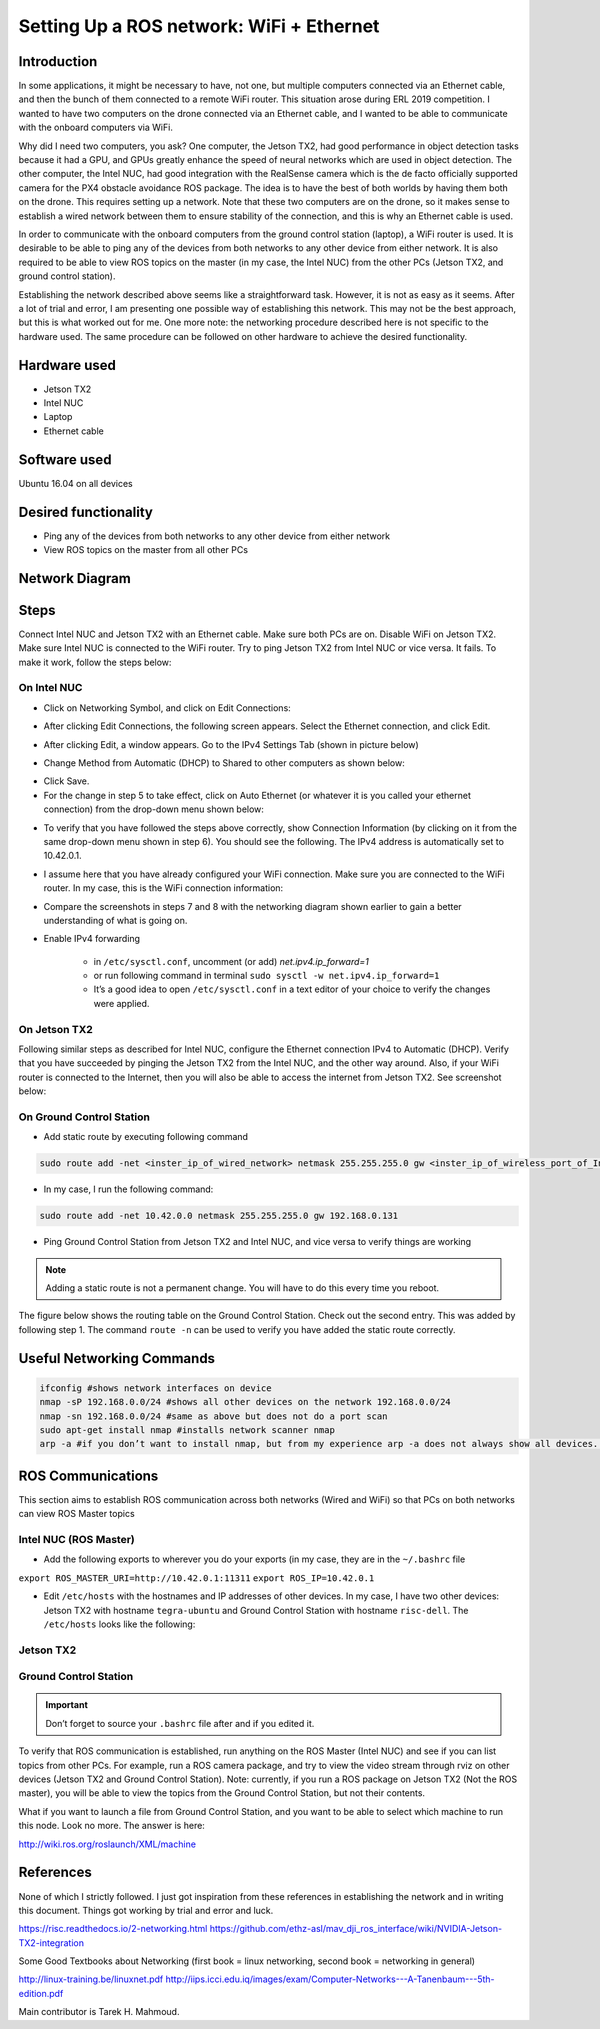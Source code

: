 Setting Up a ROS network: WiFi + Ethernet
========

Introduction
-----
In some applications, it might be necessary to have, not one, but multiple computers connected via an Ethernet cable, and then the bunch of them connected to a remote WiFi router. This situation arose during ERL 2019 competition. I wanted to have two computers on the drone connected via an Ethernet cable, and I wanted to be able to communicate with the onboard computers via WiFi.

Why did I need two computers, you ask? One computer, the Jetson TX2, had good performance in object detection tasks because it had a GPU, and GPUs greatly enhance the speed of neural networks which are used in object detection. The other computer, the Intel NUC, had good integration with the RealSense camera which is the de facto officially supported camera for the PX4 obstacle avoidance ROS package. The idea is to have the best of both worlds by having them both on the drone. This requires setting up a network.
Note that these two computers are on the drone, so it makes sense to establish a wired network between them to ensure stability of the connection, and this is why an Ethernet cable is used.

In order to communicate with the onboard computers from the ground control station (laptop), a WiFi router is used. It is desirable to be able to ping any of the devices from both networks to any other device from either network. It is also required to be able to view ROS topics on the master (in my case, the Intel NUC) from the other PCs (Jetson TX2, and ground control station).

Establishing the network described above seems like a straightforward task. However, it is not as easy as it seems. After a lot of trial and error, I am presenting one possible way of establishing this network. This may not be the best approach, but this is what worked out for me. One more note: the networking procedure described here is not specific to the hardware used. The same procedure can be followed on other hardware to achieve the desired functionality.

Hardware used
-----
- Jetson TX2
- Intel NUC
- Laptop
- Ethernet cable

Software used
-----

Ubuntu 16.04 on all devices

Desired functionality
-----

- Ping any of the devices from both networks to any other device from either network
- View ROS topics on the master from all other PCs

Network Diagram
-----

.. image:: ../_static/network-2-pc.png
   :scale: 50 %
   :align: center

Steps
-----
Connect Intel NUC and Jetson TX2 with an Ethernet cable. Make sure both PCs are on. Disable WiFi on Jetson TX2. Make sure Intel NUC is connected to the WiFi router. Try to ping Jetson TX2 from Intel NUC or vice versa. It fails. To make it work, follow the steps below:

On Intel NUC
^^^^^

- Click on Networking Symbol, and click on Edit Connections:

.. image:: ../_static/nuc-1-1.png
   :scale: 50 %
   :align: center


- After clicking Edit Connections, the following screen appears. Select the Ethernet connection, and click Edit.

.. image:: ../_static/nuc-1-2.png
   :scale: 50 %
   :align: center

- After clicking Edit, a window appears. Go to the IPv4 Settings Tab (shown in picture below)

.. image:: ../_static/nuc-1-3.png
   :scale: 50 %
   :align: center

- Change Method from Automatic (DHCP) to Shared to other computers as shown below:

.. image:: ../_static/nuc-1-4.png
   :scale: 50 %
   :align: center

- Click Save.

- For the change in step 5 to take effect, click on Auto Ethernet (or whatever it is you called your ethernet connection) from the drop-down menu shown below:

.. image:: ../_static/nuc-1-5.png
   :scale: 50 %
   :align: center


- To verify that you have followed the steps above correctly, show Connection Information (by clicking on it from the same drop-down menu shown in step 6). You should see the following. The IPv4 address is automatically set to 10.42.0.1.

.. image:: ../_static/nuc-1-6.png
   :scale: 50 %
   :align: center

- I assume here that you have already configured your WiFi connection. Make sure you are connected to the WiFi router. In my case, this is the WiFi connection information:

.. image:: ../_static/nuc-1-7.png
   :scale: 50 %
   :align: center


- Compare the screenshots in steps 7 and 8 with the networking diagram shown earlier to gain a better understanding of what is going on.

- Enable IPv4 forwarding

    * in ``/etc/sysctl.conf``, uncomment (or add) *net.ipv4.ip_forward=1*
    * or run following command in terminal ``sudo sysctl -w net.ipv4.ip_forward=1``
    * It’s a good idea to open ``/etc/sysctl.conf`` in a text editor of your choice to verify the changes were applied.


On Jetson TX2
^^^^^

Following similar steps as described for Intel NUC, configure the Ethernet connection IPv4 to Automatic (DHCP). Verify that you have succeeded by pinging the Jetson TX2 from the Intel NUC, and the other way around. Also, if your WiFi router is connected to the Internet, then you will also be able to access the internet from Jetson TX2. See screenshot below:

.. image:: ../_static/tx-1.png
   :scale: 50 %
   :align: center

On Ground Control Station
^^^^^

- Add static route by executing following command

.. code-block:: bash

  sudo route add -net <inster_ip_of_wired_network> netmask 255.255.255.0 gw <inster_ip_of_wireless_port_of_Intel-NUC_or_similar>

- In my case, I run the following command:


.. code-block:: bash

  sudo route add -net 10.42.0.0 netmask 255.255.255.0 gw 192.168.0.131

- Ping Ground Control Station from Jetson TX2 and Intel NUC, and vice versa to verify things are working


.. note::

    Adding a static route is not a permanent change. You will have to do this every time you reboot.


The figure below shows the routing table on the Ground Control Station. Check out the second entry. This was added by following step 1. The command ``route -n`` can be used to verify you have added the static route correctly.

.. image:: ../_static/routing-table.png
   :scale: 50 %
   :align: center

Useful Networking Commands
------

.. code-block:: bash

    ifconfig #shows network interfaces on device
    nmap -sP 192.168.0.0/24 #shows all other devices on the network 192.168.0.0/24
    nmap -sn 192.168.0.0/24 #same as above but does not do a port scan
    sudo apt-get install nmap #installs network scanner nmap
    arp -a #if you don’t want to install nmap, but from my experience arp -a does not always show all devices. On the other hand, nmap usually does.


ROS Communications
-----

This section aims to establish ROS communication across both networks (Wired and WiFi) so that PCs on both networks can view ROS Master topics


Intel NUC (ROS Master)
^^^^^

- Add the following exports to wherever you do your exports (in my case, they are in the ``~/.bashrc`` file

``export ROS_MASTER_URI=http://10.42.0.1:11311``
``export ROS_IP=10.42.0.1``

.. image:: ../_static/nuc-2-1.png
   :scale: 50 %
   :align: center

- Edit ``/etc/hosts`` with the hostnames and IP addresses of other devices. In my case, I have two other devices: Jetson TX2 with hostname ``tegra-ubuntu`` and Ground Control Station with hostname ``risc-dell``. The ``/etc/hosts`` looks like the following:

.. image:: ../_static/nuc-2-2.png
   :scale: 50 %
   :align: center


Jetson TX2
^^^^^

.. image:: ../_static/tx-2-1.png
   :scale: 50 %
   :align: center

.. image:: ../_static/tx-2-2.png
   :scale: 50 %
   :align: center

Ground Control Station
^^^^^^

.. image:: ../_static/gcs-2-1.png
   :scale: 50 %
   :align: center

.. image:: ../_static/gcs-2-2.png
   :scale: 50 %
   :align: center

.. important::

    Don’t forget to source your ``.bashrc`` file after and if you edited it.


To verify that ROS communication is established, run anything on the ROS Master (Intel NUC) and see if you can list topics from other PCs. For example, run a ROS camera package, and try to view the video stream through rviz on other devices (Jetson TX2 and Ground Control Station). Note: currently, if you run a ROS package on Jetson TX2 (Not the ROS master), you will be able to view the topics from the Ground Control Station, but not their contents.

What if you want to launch a file from Ground Control Station, and you want to be able to select which machine to run this node. Look no more. The answer is here:

http://wiki.ros.org/roslaunch/XML/machine

References
-----

None of which I strictly followed. I just got inspiration from these references in establishing the network and in writing this document. Things got working by trial and error and luck.

https://risc.readthedocs.io/2-networking.html
https://github.com/ethz-asl/mav_dji_ros_interface/wiki/NVIDIA-Jetson-TX2-integration

Some Good Textbooks about Networking (first book = linux networking, second book = networking in general)

http://linux-training.be/linuxnet.pdf
http://iips.icci.edu.iq/images/exam/Computer-Networks---A-Tanenbaum---5th-edition.pdf



Main contributor is Tarek H. Mahmoud.

